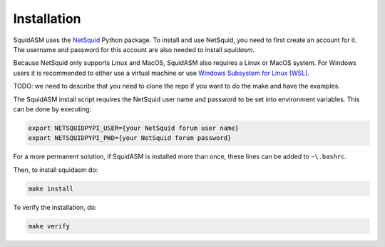 .. _label_installation:

Installation
============
SquidASM uses the `NetSquid <https://netsquid.org/>`_ Python package.
To install and use NetSquid, you need to first create an account for it.
The username and password for this account are also needed to install `squidasm`.

Because NetSquid only supports Linux and MacOS, SquidASM also requires a Linux or MacOS system.
For Windows users it is recommended to either use a virtual machine or use `Windows Subsystem for Linux (WSL) <https://learn.microsoft.com/en-us/windows/wsl/install>`_.

TODO: we need to describe that you need to clone the repo if you want to do the make and have the examples.

The SquidASM install script requires the NetSquid user name and password to be set into environment variables.
This can be done by executing:

.. code-block:: bash

    export NETSQUIDPYPI_USER={your NetSquid forum user name}
    export NETSQUIDPYPI_PWD={your NetSquid forum password}

For a more permanent solution, if SquidASM is installed more than once, these lines can be added to ``~\.bashrc``.

Then, to install squidasm do:

.. code-block:: bash

   make install

To verify the installation, do:

.. code-block:: bash

   make verify

